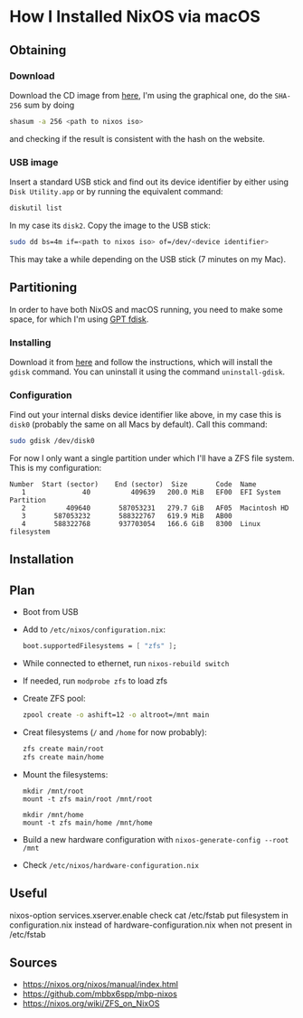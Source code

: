 * How I Installed NixOS via macOS

** Obtaining

*** Download

Download the CD image from [[https://nixos.org/nixos/download.html][here]], I'm using the graphical one, do the ~SHA-256~ sum by doing

#+BEGIN_SRC sh
shasum -a 256 <path to nixos iso>
#+END_SRC

and checking if the result is consistent with the hash on the website.

*** USB image

Insert a standard USB stick and find out its device identifier by either using ~Disk Utility.app~ or by running the equivalent command:

#+BEGIN_SRC sh
diskutil list
#+END_SRC

In my case its ~disk2~. Copy the image to the USB stick:

#+BEGIN_SRC sh
sudo dd bs=4m if=<path to nixos iso> of=/dev/<device identifier>
#+END_SRC

This may take a while depending on the USB stick (7 minutes on my Mac).

** Partitioning

In order to have both NixOS and macOS running, you need to make some space, for which I'm using [[https://sourceforge.net/projects/gptfdisk/][GPT fdisk]].

*** Installing

Download it from [[https://sourceforge.net/projects/gptfdisk/][here]] and follow the instructions, which will install the ~gdisk~ command. You can uninstall it using the command ~uninstall-gdisk~.

*** Configuration

Find out your internal disks device identifier like above, in my case this is ~disk0~ (probably the same on all Macs by default). Call this command:

#+BEGIN_SRC sh
sudo gdisk /dev/disk0
#+END_SRC

For now I only want a single partition under which I'll have a ZFS file system. This is my configuration:

#+BEGIN_EXAMPLE
Number  Start (sector)    End (sector)  Size       Code  Name
   1              40          409639   200.0 MiB   EF00  EFI System Partition
   2          409640       587053231   279.7 GiB   AF05  Macintosh HD
   3       587053232       588322767   619.9 MiB   AB00
   4       588322768       937703054   166.6 GiB   8300  Linux filesystem
#+END_EXAMPLE

** Installation

** Plan

- Boot from USB
- Add to ~/etc/nixos/configuration.nix~:
  #+BEGIN_SRC nix
  boot.supportedFilesystems = [ "zfs" ];
  #+END_SRC
- While connected to ethernet, run ~nixos-rebuild switch~
- If needed, run ~modprobe zfs~ to load zfs
- Create ZFS pool:
  #+BEGIN_SRC bash
  zpool create -o ashift=12 -o altroot=/mnt main 
  #+END_SRC
- Creat filesystems (~/~ and ~/home~ for now probably):
  #+BEGIN_SRC bash
  zfs create main/root
  zfs create main/home
  #+END_SRC
- Mount the filesystems:
  #+BEGIN_SRC 
  mkdir /mnt/root
  mount -t zfs main/root /mnt/root

  mkdir /mnt/home
  mount -t zfs main/home /mnt/home
  #+END_SRC
- Build a new hardware configuration with ~nixos-generate-config --root /mnt~
- Check ~/etc/nixos/hardware-configuration.nix~ 

** Useful

nixos-option services.xserver.enable
check cat /etc/fstab
put filesystem in configuration.nix instead of hardware-configuration.nix when not present in /etc/fstab

** Sources

- https://nixos.org/nixos/manual/index.html
- https://github.com/mbbx6spp/mbp-nixos
- https://nixos.org/wiki/ZFS_on_NixOS
